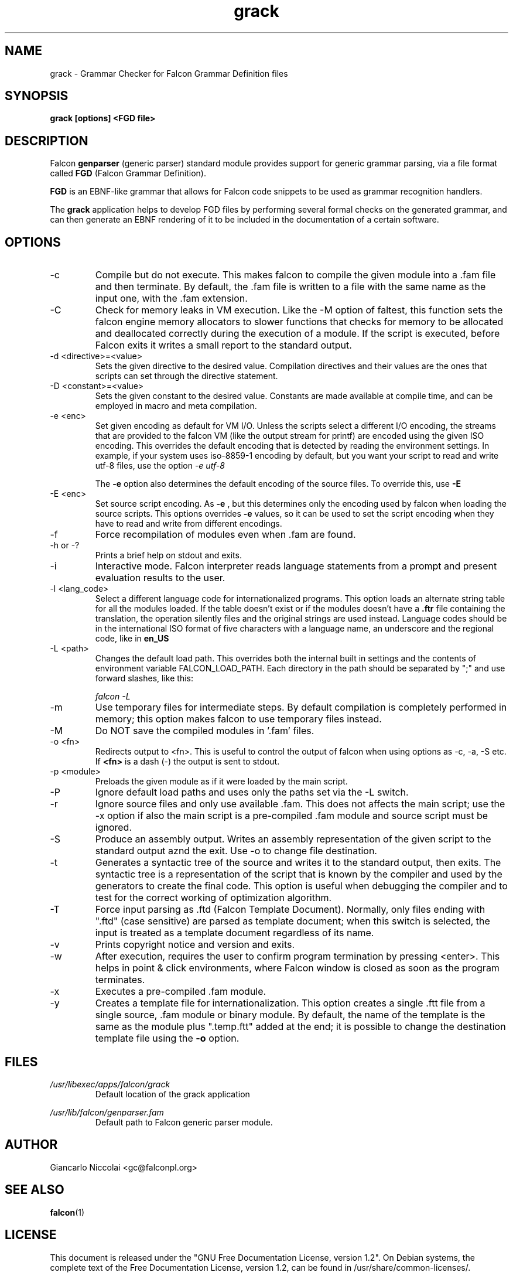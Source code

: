 .\" Process this file with
.\" groff -man -Tascii grack.1
.\"
.TH grack 1 "April 2007" "Falcon toolset" "Falcon User Manuals"
.SH NAME

grack \- Grammar Checker for Falcon Grammar Definition files

.SH SYNOPSIS

.B grack [options] <FGD file>

.SH DESCRIPTION

Falcon 
.B genparser
(generic parser) standard module provides support for
generic grammar parsing, via a file format called 
.B FGD 
(Falcon Grammar Definition).

.B FGD 
is an EBNF-like grammar that allows for Falcon code snippets
to be used as grammar recognition handlers.

The 
.B grack 
application helps to develop FGD files by performing
several formal checks on the generated grammar, and can then
generate an EBNF rendering of it to be included in the 
documentation of a certain software.


.SH OPTIONS

.IP \-c
Compile but do not execute. This makes falcon to compile
the given module into a .fam file and then terminate.
By default, the .fam file is written to a file with
the same name as the input one, with the .fam extension.
.IP \-C
Check for memory leaks in VM execution. Like the \-M option of
faltest, this function sets the falcon engine memory allocators
to slower functions that checks for memory to be allocated and
deallocated correctly during the execution of a module. If the script
is executed, before Falcon exits it writes a small report to the
standard output.
.IP "\-d <directive>=<value>"
Sets the given directive to the desired value. Compilation directives
and their values are the ones that scripts can set through the
directive statement.
.IP "\-D <constant>=<value>"
Sets the given constant to the desired value. Constants are made
available at compile time, and can be employed
in macro and meta compilation.
.IP \-e\ <enc>
Set given encoding as default for VM I/O. Unless the scripts
select a different I/O encoding, the streams that are provided
to the falcon VM (like the output stream for printf) are encoded
using the given ISO encoding. This overrides the default encoding
that is detected by reading the environment settings. In example,
if your system uses iso\-8859\-1 encoding by default, but you want
your script to read and write utf\-8 files, use the option
.I "\-e utf\-8"

The
.B \-e
option also determines the default encoding of the source
files. To override this, use
.B \-E
.
.IP \-E\ <enc>
Set source script encoding. As
.B \-e
, but this determines only the encoding used by falcon when
loading the source scripts. This options overrides
.B \-e
values, so it can be used to set the script encoding
when they have to read and write from different encodings.
.IP \-f
Force recompilation of modules even when .fam are found.
.IP "\-h or \-?"
Prints a brief help on stdout and exits.
.IP \-i
Interactive mode. Falcon interpreter reads language statements
from a prompt and present evaluation results to the user.
.IP "\-l <lang_code>"
Select a different language code for internationalized programs.
This option loads an alternate string table for all the modules
loaded. If the table doesn't exist or if the modules doesn't have a
.B \.ftr
file containing the translation, the operation silently files
and the original strings are used instead. Language codes should
be in the international ISO format of five characters with a language
name, an underscore and the regional code, like in
.B en_US
.
.IP "\-L <path>"
Changes the default load path. This overrides both the internal
built in settings and the contents of environment variable
FALCON_LOAD_PATH. Each directory in the path should be separated
by ";" and use forward slashes, like this:

.I "falcon \-L \"./;/usr/share/falcon_mod;./myapp\""

.IP \-m
Use temporary files for intermediate steps. By default
compilation is completely performed in memory; this option
makes falcon to use temporary files instead.
.IP \-M
Do NOT save the compiled modules in '.fam' files.

.IP \-o\ <fn>
Redirects output to <fn>. This is useful to control the output of falcon
when using options as \-c, \-a, \-S etc.
If
.B <fn>
is a dash (\-) the output is sent to stdout.
.IP \-p\ <module>
Preloads the given module as if it were loaded by the main script.
.IP \-P
Ignore default load paths and uses only the paths set via the \-L switch.
.IP \-r
Ignore source files and only use available .fam. This does not affects the main script;
use the \-x option if also the main script is a pre\-compiled .fam module and source
script must be ignored.
.IP \-S
Produce an assembly output. Writes an assembly representation of the given
script to the standard output aznd the exit. Use \-o to change file destination.
.IP \-t
Generates a syntactic tree of the source and writes it to the standard output,
then exits. The syntactic tree is a representation of the script that is known
by the compiler and used by the generators to create the final code. This option
is useful when debugging the compiler and to test for the correct working of
optimization algorithm.
.IP \-T
Force input parsing as .ftd (Falcon Template Document). Normally, only files ending with
".ftd" (case sensitive) are parsed as template document; when this switch is selected,
the input is treated as a template document regardless of its name.
.IP \-v
Prints copyright notice and version and exits.
.IP \-w
After execution, requires the user to confirm program termination by pressing <enter>.
This helps in point & click environments, where Falcon window is closed as
soon as the program terminates.
.IP \-x
Executes a pre\-compiled .fam module.
.IP \-y
Creates a template file for internationalization.
This option creates a single .ftt file from a single source, .fam
module or binary module. By default, the name of the template is the same as
the module plus ".temp.ftt" added at the end; it is possible to change the
destination template file using the
.B "\-o"
option.

.SH FILES

.I /usr/libexec/apps/falcon/grack
.RS
Default location of the grack application
.RE

.I /usr/lib/falcon/genparser.fam
.RS
Default path to Falcon generic parser module.
.RE

.SH AUTHOR

Giancarlo Niccolai <gc@falconpl.org>

.SH "SEE ALSO"

.BR falcon (1)

.SH LICENSE
This document is released under the "GNU Free Documentation License, version 1.2".
On Debian systems, the complete text of the Free Documentation License, version 1.2,
can be found in /usr/share/common\-licenses/.

